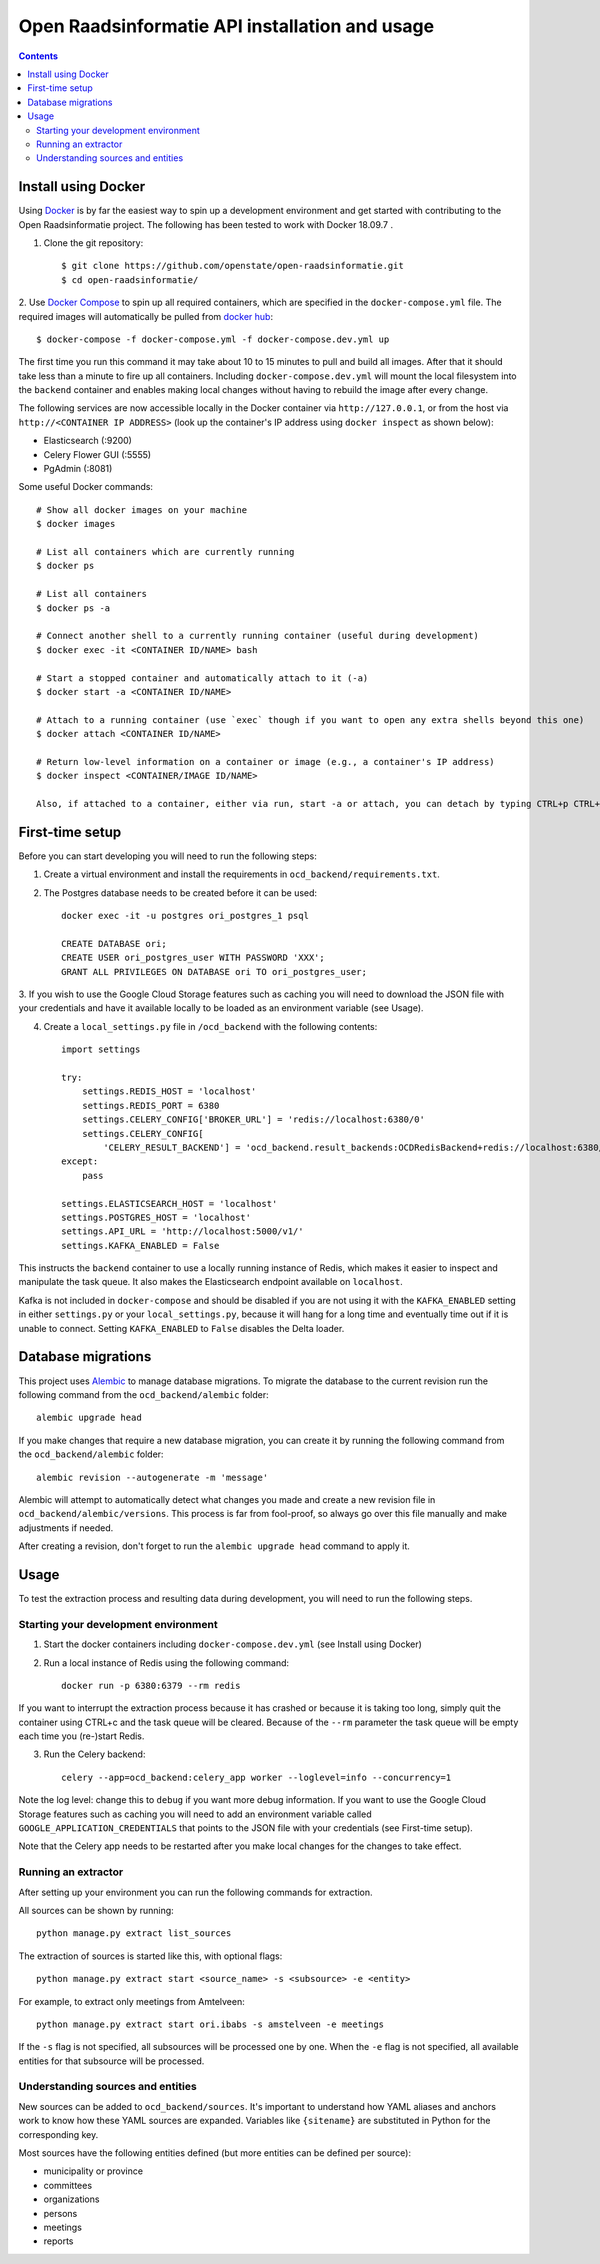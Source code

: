 Open Raadsinformatie API installation and usage
###############################################

.. contents::

Install using Docker
====================

Using `Docker <http://www.docker.com/>`_ is by far the easiest way to spin up a development environment and get started
with contributing to the Open Raadsinformatie project. The following has been tested to work with Docker 18.09.7 .

1. Clone the git repository::

   $ git clone https://github.com/openstate/open-raadsinformatie.git
   $ cd open-raadsinformatie/

2. Use `Docker Compose <https://docs.docker.com/compose/>`_ to spin up all required containers, which are specified in
the ``docker-compose.yml`` file. The required images will automatically be pulled from
`docker hub <https://hub.docker.com/u/openstatefoundation/>`_::

   $ docker-compose -f docker-compose.yml -f docker-compose.dev.yml up

The first time you run this command it may take about 10 to 15 minutes to pull and build all images. After that it
should take less than a minute to fire up all containers. Including ``docker-compose.dev.yml`` will mount the local
filesystem into the ``backend`` container and enables making local changes without having to rebuild the image after
every change.

The following services are now accessible locally in the Docker container via ``http://127.0.0.1``, or from the host
via ``http://<CONTAINER IP ADDRESS>`` (look up the container's IP address using ``docker inspect`` as shown below):

* Elasticsearch (:9200)
* Celery Flower GUI (:5555)
* PgAdmin (:8081)

Some useful Docker commands::

   # Show all docker images on your machine
   $ docker images

   # List all containers which are currently running
   $ docker ps

   # List all containers
   $ docker ps -a

   # Connect another shell to a currently running container (useful during development)
   $ docker exec -it <CONTAINER ID/NAME> bash

   # Start a stopped container and automatically attach to it (-a)
   $ docker start -a <CONTAINER ID/NAME>

   # Attach to a running container (use `exec` though if you want to open any extra shells beyond this one)
   $ docker attach <CONTAINER ID/NAME>

   # Return low-level information on a container or image (e.g., a container's IP address)
   $ docker inspect <CONTAINER/IMAGE ID/NAME>

   Also, if attached to a container, either via run, start -a or attach, you can detach by typing CTRL+p CTRL+q

First-time setup
================

Before you can start developing you will need to run the following steps:

1. Create a virtual environment and install the requirements in ``ocd_backend/requirements.txt``.

2. The Postgres database needs to be created before it can be used::

    docker exec -it -u postgres ori_postgres_1 psql

    CREATE DATABASE ori;
    CREATE USER ori_postgres_user WITH PASSWORD 'XXX';
    GRANT ALL PRIVILEGES ON DATABASE ori TO ori_postgres_user;

3. If you wish to use the Google Cloud Storage features such as caching you will need to download the JSON file with
your credentials and have it available locally to be loaded as an environment variable (see Usage).

4. Create a ``local_settings.py`` file in ``/ocd_backend`` with the following contents::

    import settings

    try:
        settings.REDIS_HOST = 'localhost'
        settings.REDIS_PORT = 6380
        settings.CELERY_CONFIG['BROKER_URL'] = 'redis://localhost:6380/0'
        settings.CELERY_CONFIG[
            'CELERY_RESULT_BACKEND'] = 'ocd_backend.result_backends:OCDRedisBackend+redis://localhost:6380/0'
    except:
        pass

    settings.ELASTICSEARCH_HOST = 'localhost'
    settings.POSTGRES_HOST = 'localhost'
    settings.API_URL = 'http://localhost:5000/v1/'
    settings.KAFKA_ENABLED = False

This instructs the ``backend`` container to use a locally running instance of Redis, which makes it easier to inspect
and manipulate the task queue. It also makes the Elasticsearch endpoint available on ``localhost``.

Kafka is not included in ``docker-compose`` and should be disabled if you are not using it with the ``KAFKA_ENABLED``
setting in either ``settings.py`` or your ``local_settings.py``, because it will hang for a long time and eventually
time out if it is unable to connect. Setting ``KAFKA_ENABLED`` to ``False`` disables the Delta loader.

Database migrations
===================

This project uses `Alembic <https://alembic.sqlalchemy.org/>`_ to manage database migrations. To migrate the database
to the current revision run the following command from the ``ocd_backend/alembic`` folder::

    alembic upgrade head

If you make changes that require a new database migration, you can create it by running the following command from
the ``ocd_backend/alembic`` folder::

    alembic revision --autogenerate -m 'message'

Alembic will attempt to automatically detect what changes you made and create a new revision file in
``ocd_backend/alembic/versions``. This process is far from fool-proof, so always go over this file manually and make
adjustments if needed.

After creating a revision, don't forget to run the ``alembic upgrade head`` command to apply it.

Usage
=====

To test the extraction process and resulting data during development, you will need to run the following steps.

Starting your development environment
-------------------------------------

1. Start the docker containers including ``docker-compose.dev.yml`` (see Install using Docker)

2. Run a local instance of Redis using the following command::

    docker run -p 6380:6379 --rm redis

If you want to interrupt the extraction process because it has crashed or because it is taking too long, simply
quit the container using CTRL+c and the task queue will be cleared. Because of the ``--rm`` parameter the task queue
will be empty each time you (re-)start Redis.

3. Run the Celery backend::

    celery --app=ocd_backend:celery_app worker --loglevel=info --concurrency=1

Note the log level: change this to ``debug`` if you want more debug information. If you want to use the Google Cloud
Storage features such as caching you will need to add an environment variable called ``GOOGLE_APPLICATION_CREDENTIALS``
that points to the JSON file with your credentials (see First-time setup).

Note that the Celery app needs to be restarted after you make local changes for the changes to take effect.

Running an extractor
--------------------

After setting up your environment you can run the following commands for extraction.

All sources can be shown by running::

   python manage.py extract list_sources

The extraction of sources is started like this, with optional flags::

   python manage.py extract start <source_name> -s <subsource> -e <entity>

For example, to extract only meetings from Amtelveen::

   python manage.py extract start ori.ibabs -s amstelveen -e meetings

If the ``-s`` flag is not specified, all subsources will be processed one by one. When the ``-e`` flag is not
specified, all available entities for that subsource will be processed.

Understanding sources and entities
----------------------------------

New sources can be added to ``ocd_backend/sources``. It's important to understand how YAML aliases and anchors work
to know how these YAML sources are expanded. Variables like ``{sitename}`` are substituted in Python for the
corresponding key.

Most sources have the following entities defined (but more entities can be defined per source):

* municipality or province
* committees
* organizations
* persons
* meetings
* reports
